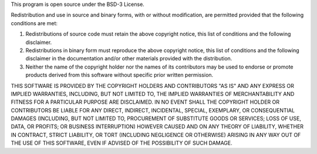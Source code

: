 This program is open source under the BSD-3 License.
 
Redistribution and use in source and binary forms, with or without modification, are permitted provided that the
following conditions are met:

1. Redistributions of source code must retain the above copyright notice, this list of conditions and the following
   disclaimer.
 
2. Redistributions in binary form must reproduce the above copyright notice, this list of conditions and the following
   disclaimer in the documentation and/or other materials provided with the distribution.
 
3. Neither the name of the copyright holder nor the names of its contributors may be used to endorse or promote products
   derived from this software without specific prior written permission.

THIS SOFTWARE IS PROVIDED BY THE COPYRIGHT HOLDERS AND CONTRIBUTORS "AS IS" AND ANY EXPRESS OR IMPLIED WARRANTIES,
INCLUDING, BUT NOT LIMITED TO, THE IMPLIED WARRANTIES OF MERCHANTABILITY AND FITNESS FOR A PARTICULAR PURPOSE ARE
DISCLAIMED. IN NO EVENT SHALL THE COPYRIGHT HOLDER OR CONTRIBUTORS BE LIABLE FOR ANY DIRECT, INDIRECT, INCIDENTAL,
SPECIAL, EXEMPLARY, OR CONSEQUENTIAL DAMAGES (INCLUDING, BUT NOT LIMITED TO, PROCUREMENT OF SUBSTITUTE GOODS OR
SERVICES; LOSS OF USE, DATA, OR PROFITS; OR BUSINESS INTERRUPTION) HOWEVER CAUSED AND ON ANY THEORY OF LIABILITY,
WHETHER IN CONTRACT, STRICT LIABILITY, OR TORT (INCLUDING NEGLIGENCE OR OTHERWISE) ARISING IN ANY WAY OUT OF THE USE OF
THIS SOFTWARE, EVEN IF ADVISED OF THE POSSIBILITY OF SUCH DAMAGE.
